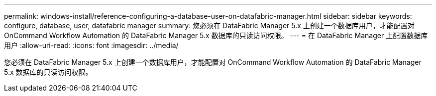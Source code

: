 ---
permalink: windows-install/reference-configuring-a-database-user-on-datafabric-manager.html 
sidebar: sidebar 
keywords: configure, database, user, datafabric manager 
summary: 您必须在 DataFabric Manager 5.x 上创建一个数据库用户，才能配置对 OnCommand Workflow Automation 的 DataFabric Manager 5.x 数据库的只读访问权限。 
---
= 在 DataFabric Manager 上配置数据库用户
:allow-uri-read: 
:icons: font
:imagesdir: ../media/


[role="lead"]
您必须在 DataFabric Manager 5.x 上创建一个数据库用户，才能配置对 OnCommand Workflow Automation 的 DataFabric Manager 5.x 数据库的只读访问权限。

